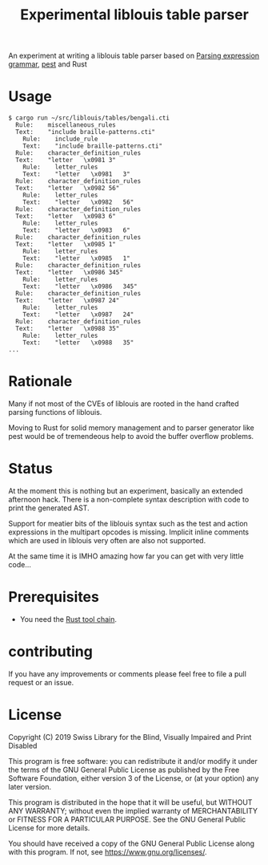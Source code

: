 #+title: Experimental liblouis table parser

An experiment at writing a liblouis table parser based on [[https://en.wikipedia.org/wiki/Parsing_expression_grammar][Parsing
expression grammar]], [[https://pest.rs/][pest]] and Rust

* Usage

#+BEGIN_SRC shell
$ cargo run ~/src/liblouis/tables/bengali.cti
  Rule:    miscellaneous_rules
  Text:    "include braille-patterns.cti"
    Rule:    include_rule
    Text:    "include braille-patterns.cti"
  Rule:    character_definition_rules
  Text:    "letter   \x0981	3"
    Rule:    letter_rules
    Text:    "letter   \x0981	3"
  Rule:    character_definition_rules
  Text:    "letter   \x0982	56"
    Rule:    letter_rules
    Text:    "letter   \x0982	56"
  Rule:    character_definition_rules
  Text:    "letter   \x0983	6"
    Rule:    letter_rules
    Text:    "letter   \x0983	6"
  Rule:    character_definition_rules
  Text:    "letter   \x0985	1"
    Rule:    letter_rules
    Text:    "letter   \x0985	1"
  Rule:    character_definition_rules
  Text:    "letter   \x0986	345"
    Rule:    letter_rules
    Text:    "letter   \x0986	345"
  Rule:    character_definition_rules
  Text:    "letter   \x0987	24"
    Rule:    letter_rules
    Text:    "letter   \x0987	24"
  Rule:    character_definition_rules
  Text:    "letter   \x0988	35"
    Rule:    letter_rules
    Text:    "letter   \x0988	35"
...
#+END_SRC

* Rationale
Many if not most of the CVEs of liblouis are rooted in the hand
crafted parsing functions of liblouis.

Moving to Rust for solid memory management and to parser generator
like pest would be of tremendeous help to avoid the buffer overflow
problems.

* Status
At the moment this is nothing but an experiment, basically an extended
afternoon hack. There is a non-complete syntax description with code
to print the generated AST.

Support for meatier bits of the liblouis syntax such as the test and
action expressions in the multipart opcodes is missing. Implicit
inline comments which are used in liblouis very often are also not
supported.

At the same time it is IMHO amazing how far you can get with very
little code...

* Prerequisites

- You need the [[https://www.rust-lang.org/][Rust tool chain]].

* contributing
If you have any improvements or comments please feel free to file a
pull request or an issue.

* License

Copyright (C) 2019 Swiss Library for the Blind, Visually Impaired and Print Disabled

This program is free software: you can redistribute it and/or modify
it under the terms of the GNU General Public License as published by
the Free Software Foundation, either version 3 of the License, or
(at your option) any later version.

This program is distributed in the hope that it will be useful,
but WITHOUT ANY WARRANTY; without even the implied warranty of
MERCHANTABILITY or FITNESS FOR A PARTICULAR PURPOSE.  See the
GNU General Public License for more details.

You should have received a copy of the GNU General Public License
along with this program.  If not, see
<https://www.gnu.org/licenses/>.
